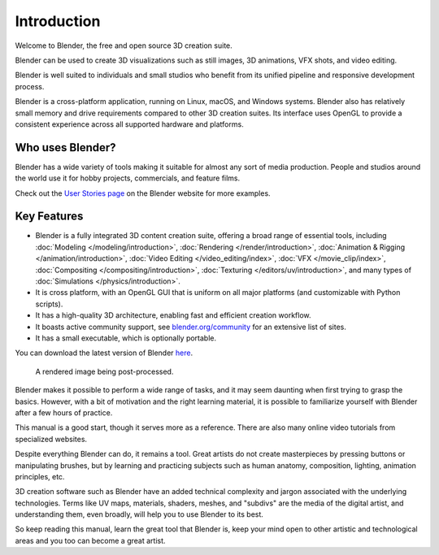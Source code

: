 
************
Introduction
************

Welcome to Blender, the free and open source 3D creation suite.

Blender can be used to create 3D visualizations such as
still images, 3D animations, VFX shots, and video editing.

Blender is well suited to individuals and small studios who
benefit from its unified pipeline and responsive development process.

Blender is a cross-platform application, running on Linux, macOS, and Windows systems.
Blender also has relatively small memory and drive requirements compared to other 3D creation suites.
Its interface uses OpenGL to provide a consistent experience across all supported hardware and platforms.

.. figure:: /images/getting-started_about_introduction_screenshot.jpg


Who uses Blender?
=================

Blender has a wide variety of tools making it suitable for almost any sort of media production.
People and studios around the world use it for hobby projects, commercials, and feature films.

Check out the `User Stories page <https://www.blender.org/features/user-stories/>`__
on the Blender website for more examples.


Key Features
============

- Blender is a fully integrated 3D content creation suite, offering a broad range of essential tools, including
  :doc:`Modeling </modeling/introduction>`,
  :doc:`Rendering </render/introduction>`,
  :doc:`Animation & Rigging </animation/introduction>`,
  :doc:`Video Editing </video_editing/index>`,
  :doc:`VFX </movie_clip/index>`,
  :doc:`Compositing </compositing/introduction>`,
  :doc:`Texturing </editors/uv/introduction>`,
  and many types of :doc:`Simulations </physics/introduction>`.
- It is cross platform, with an OpenGL GUI that is uniform on all major platforms
  (and customizable with Python scripts).
- It has a high-quality 3D architecture, enabling fast and efficient creation workflow.
- It boasts active community support, see `blender.org/community <https://www.blender.org/community>`__
  for an extensive list of sites.
- It has a small executable, which is optionally portable.

You can download the latest version of Blender `here <https://www.blender.org/download/>`__.

.. figure:: /images/getting-started_about_introduction_postprocessing.jpg

   A rendered image being post-processed.

Blender makes it possible to perform a wide range of tasks, and it may seem daunting
when first trying to grasp the basics. However, with a bit of motivation and the right learning material,
it is possible to familiarize yourself with Blender after a few hours of practice.

This manual is a good start, though it serves more as a reference.
There are also many online video tutorials from specialized websites.

Despite everything Blender can do, it remains a tool. Great artists do not create masterpieces
by pressing buttons or manipulating brushes, but by learning and practicing subjects
such as human anatomy, composition, lighting, animation principles, etc.

3D creation software such as Blender have an added technical complexity and
jargon associated with the underlying technologies.
Terms like UV maps, materials, shaders, meshes, and "subdivs" are the media of the digital artist,
and understanding them, even broadly, will help you to use Blender to its best.

So keep reading this manual, learn the great tool that Blender is, keep your mind open to
other artistic and technological areas and you too can become a great artist.
